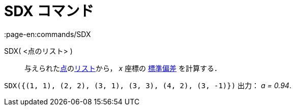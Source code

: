 = SDX コマンド
:page-en:commands/SDX
ifdef::env-github[:imagesdir: /ja/modules/ROOT/assets/images]

SDX( <点のリスト> )::
  与えられたxref:/点とベクトル.adoc[点]のxref:/リスト.adoc[リスト]から， _x_ 座標の
  https://en.wikipedia.org/wiki/ja:%E6%A8%99%E6%BA%96%E5%81%8F%E5%B7%AE[標準偏差] を計算する．

[EXAMPLE]
====

`++SDX({(1, 1), (2, 2), (3, 1), (3, 3), (4, 2), (3, -1)})++` 出力： _a = 0.94_.

====
